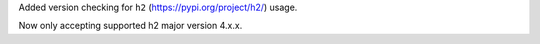 Added version checking for ``h2`` (https://pypi.org/project/h2/) usage.

Now only accepting supported h2 major version 4.x.x.